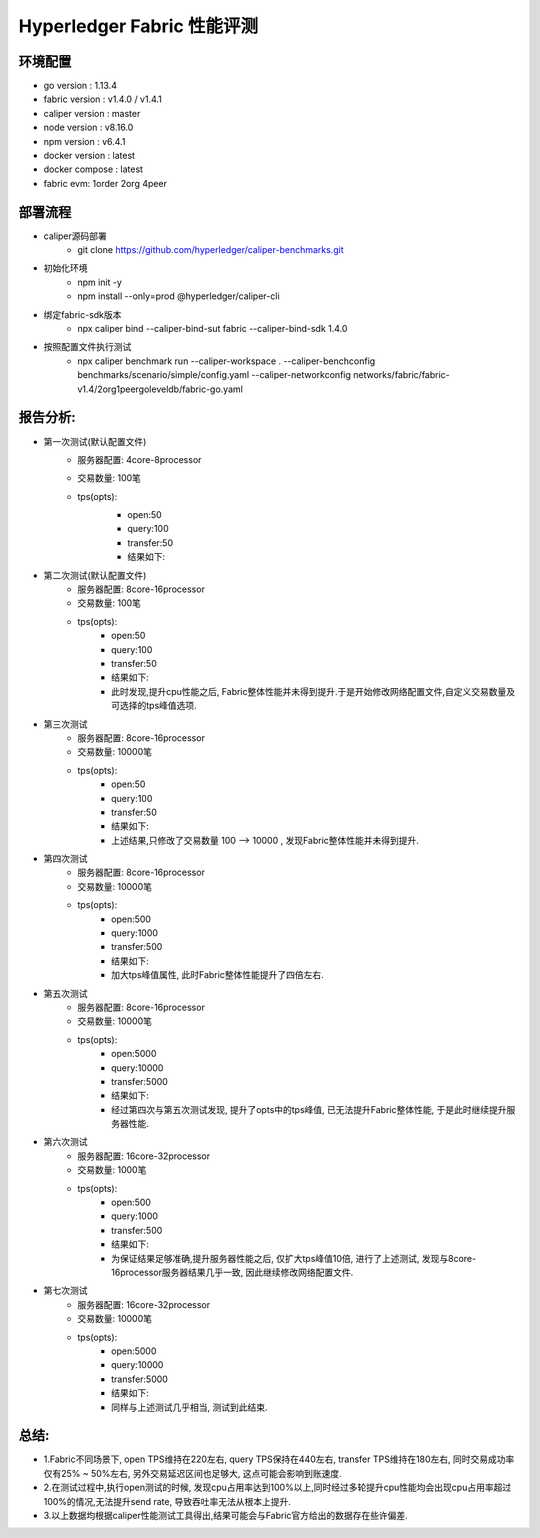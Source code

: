 Hyperledger Fabric 性能评测
==========================

环境配置
--------------------------
- go version : 1.13.4
- fabric version : v1.4.0 / v1.4.1
- caliper version : master 
- node version : v8.16.0 
- npm version : v6.4.1
- docker version : latest
- docker compose : latest
- fabric evm: 1order 2org 4peer

部署流程
-------------------------
* caliper源码部署
    * git clone https://github.com/hyperledger/caliper-benchmarks.git
* 初始化环境
    * npm init -y   
    * npm install --only=prod @hyperledger/caliper-cli
* 绑定fabric-sdk版本 
    * npx caliper bind --caliper-bind-sut fabric --caliper-bind-sdk 1.4.0 
* 按照配置文件执行测试
    * npx caliper benchmark run --caliper-workspace . --caliper-benchconfig benchmarks/scenario/simple/config.yaml --caliper-networkconfig networks/fabric/fabric-v1.4/2org1peergoleveldb/fabric-go.yaml

报告分析:
---------------------------
* 第一次测试(默认配置文件)
    - 服务器配置: 4core-8processor
    - 交易数量: 100笔   
    - tps(opts):
        - open:50
        - query:100
        - transfer:50
        - 结果如下:
        .. image:: /images/fabric_test_01.jpeg
* 第二次测试(默认配置文件)
    - 服务器配置: 8core-16processor
    - 交易数量: 100笔   
    - tps(opts):
        - open:50
        - query:100
        - transfer:50
        - 结果如下:
        - 此时发现,提升cpu性能之后, Fabric整体性能并未得到提升.于是开始修改网络配置文件,自定义交易数量及可选择的tps峰值选项.

* 第三次测试
    - 服务器配置: 8core-16processor
    - 交易数量: 10000笔   
    - tps(opts):
        - open:50
        - query:100
        - transfer:50
        - 结果如下: 

        - 上述结果,只修改了交易数量 100 --> 10000 , 发现Fabric整体性能并未得到提升.

* 第四次测试
    - 服务器配置: 8core-16processor
    - 交易数量: 10000笔   
    - tps(opts):
        - open:500
        - query:1000
        - transfer:500
        - 结果如下:

        - 加大tps峰值属性, 此时Fabric整体性能提升了四倍左右.

* 第五次测试
    - 服务器配置: 8core-16processor
    - 交易数量: 10000笔   
    - tps(opts):
        - open:5000
        - query:10000
        - transfer:5000
        - 结果如下:

        - 经过第四次与第五次测试发现, 提升了opts中的tps峰值, 已无法提升Fabric整体性能, 于是此时继续提升服务器性能.

* 第六次测试
    - 服务器配置: 16core-32processor
    - 交易数量: 1000笔   
    - tps(opts):
        - open:500
        - query:1000
        - transfer:500
        - 结果如下:

        - 为保证结果足够准确,提升服务器性能之后, 仅扩大tps峰值10倍, 进行了上述测试, 发现与8core-16processor服务器结果几乎一致, 因此继续修改网络配置文件.

* 第七次测试
    - 服务器配置: 16core-32processor
    - 交易数量: 10000笔   
    - tps(opts):
        - open:5000
        - query:10000
        - transfer:5000
        - 结果如下:

        - 同样与上述测试几乎相当, 测试到此结束.

总结: 
----------------------
* 1.Fabric不同场景下, open TPS维持在220左右, query TPS保持在440左右, transfer TPS维持在180左右, 同时交易成功率仅有25% ~ 50%左右, 另外交易延迟区间也足够大, 这点可能会影响到账速度.
* 2.在测试过程中,执行open测试的时候, 发现cpu占用率达到100%以上,同时经过多轮提升cpu性能均会出现cpu占用率超过100%的情况,无法提升send rate, 导致吞吐率无法从根本上提升.
* 3.以上数据均根据caliper性能测试工具得出,结果可能会与Fabric官方给出的数据存在些许偏差.

    


